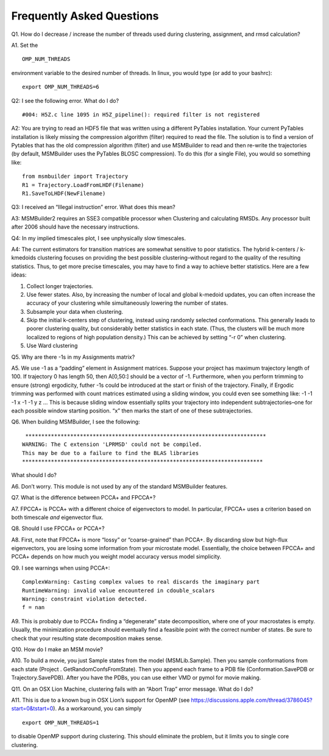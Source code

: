 Frequently Asked Questions
==========================

Q1. How do I decrease / increase the number of threads used during
clustering, assignment, and rmsd calculation?

A1. Set the

::

    OMP_NUM_THREADS

environment variable to the desired number of threads. In linux, you
would type (or add to your bashrc):

::

    export OMP_NUM_THREADS=6 

Q2: I see the following error. What do I do?

::

     #004: H5Z.c line 1095 in H5Z_pipeline(): required filter is not registered

A2: You are trying to read an HDF5 file that was written using a
different PyTables installation. Your current PyTables installation is
likely missing the compression algorithm (filter) required to read the
file. The solution is to find a version of Pytables that has the old
compression algorithm (filter) and use MSMBuilder to read and then
re-write the trajectories (by default, MSMBuilder uses the PyTables
BLOSC compression). To do this (for a single File), you would so
something like:

::

    from msmbuilder import Trajectory
    R1 = Trajectory.LoadFromLHDF(Filename)
    R1.SaveToLHDF(NewFilename)

Q3: I received an “Illegal instruction” error. What does this mean?

A3: MSMBuilder2 requires an SSE3 compatible processor when Clustering
and calculating RMSDs. Any processor built after 2006 should have the
necessary instructions.

Q4: In my implied timescales plot, I see unphysically slow timescales.

A4: The current estimators for transition matrices are somewhat
sensitive to poor statistics. The hybrid k-centers / k-kmedoids
clustering focuses on providing the best possible clustering–without
regard to the quality of the resulting statistics. Thus, to get more
precise timescales, you may have to find a way to achieve better
statistics. Here are a few ideas:

#. Collect longer trajectories.

#. Use fewer states. Also, by increasing the number of local and global
   k-medoid updates, you can often increase the accuracy of your
   clustering while simultaneously lowering the number of states.

#. Subsample your data when clustering.

#. Skip the initial k-centers step of clustering, instead using randomly
   selected conformations. This generally leads to poorer clustering
   quality, but considerably better statistics in each state. (Thus, the
   clusters will be much more localized to regions of high population
   density.) This can be achieved by setting “-r 0” when clustering.

#. Use Ward clustering

Q5. Why are there -1s in my Assignments matrix?

A5. We use -1 as a “padding” element in Assignment matrices. Suppose
your project has maximum trajectory length of 100. If trajectory 0 has
length 50, then A[0,50:] should be a vector of -1. Furthermore, when you
perform trimming to ensure (strong) ergodicity, futher -1s could be
introduced at the start or finish of the trajectory. Finally, if Ergodic
trimming was performed with count matrices estimated using a sliding
window, you could even see something like: -1 -1 -1 x -1 -1 y z … This
is because sliding window essentially splits your trajectory into
independent subtrajectories–one for each possible window starting
position. “x” then marks the start of one of these subtrajectories.

Q6. When building MSMBuilder, I see the following:

::

     ***************************************************************************
    WARNING: The C extension 'LPRMSD' could not be compiled.
    This may be due to a failure to find the BLAS libraries
    ***************************************************************************

What should I do?

A6. Don’t worry. This module is not used by any of the standard
MSMBuilder features.

Q7. What is the difference between PCCA+ and FPCCA+?

A7. FPCCA+ is PCCA+ with a different choice of eigenvectors to model. In
particular, FPCCA+ uses a criterion based on both timescale *and*
eigenvector flux.

Q8. Should I use FPCCA+ or PCCA+?

A8. First, note that FPCCA+ is more “lossy” or “coarse-grained” than
PCCA+. By discarding slow but high-flux eigenvectors, you are losing
some information from your microstate model. Essentially, the choice
between FPCCA+ and PCCA+ depends on how much you weight model accuracy
versus model simplicity.

Q9. I see warnings when using PCCA+:

::

    ComplexWarning: Casting complex values to real discards the imaginary part
    RuntimeWarning: invalid value encountered in cdouble_scalars
    Warning: constraint violation detected.
    f = nan
     

A9. This is probably due to PCCA+ finding a “degenerate” state
decomposition, where one of your macrostates is empty. Usually, the
minimization procedure should eventually find a feasible point with the
correct number of states. Be sure to check that your resulting state
decomposition makes sense.

Q10. How do I make an MSM movie?

A10. To build a movie, you just Sample states from the model
(MSMLib.Sample). Then you sample conformations from each state (Project
. GetRandomConfsFromState). Then you append each frame to a PDB file
(Conformation.SavePDB or Trajectory.SavePDB). After you have the PDBs,
you can use either VMD or pymol for movie making.

Q11. On an OSX Lion Machine, clustering fails with an “Abort Trap” error
message. What do I do?

A11. This is due to a known bug in OSX Lion’s support for OpenMP (see
https://discussions.apple.com/thread/3786045?start=0&tstart=0). As a
workaround, you can simply

::

    export OMP_NUM_THREADS=1

to disable OpenMP support during clustering. This should eliminate the
problem, but it limits you to single core clustering.